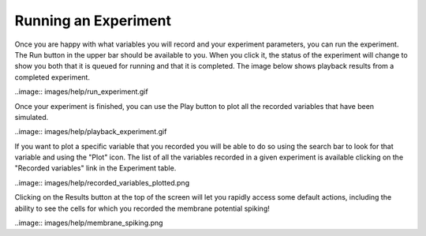 *********************
Running an Experiment
*********************

Once you are happy with what variables you will record and your experiment
parameters, you can run the experiment. The Run button in the upper bar should
be available to you. When you click it, the status of the experiment will change
to show you both that it is queued for running and that it is completed.
The image below shows playback results from a completed experiment.

..image:: images/help/run_experiment.gif

Once your experiment is finished, you can use the Play button to plot all the
recorded variables that have been simulated.

..image:: images/help/playback_experiment.gif

If you want to plot a specific variable that you recorded you will be able to do so
using the search bar to look for that variable and using the "Plot" icon. The list
of all the variables recorded in a given experiment is available clicking on the
"Recorded variables" link in the Experiment table.

..image:: images/help/recorded_variables_plotted.png

Clicking on the Results button at the top of the screen will let you rapidly access some
default actions, including the ability to see the cells for which you recorded the membrane
potential spiking!

..image:: images/help/membrane_spiking.png
